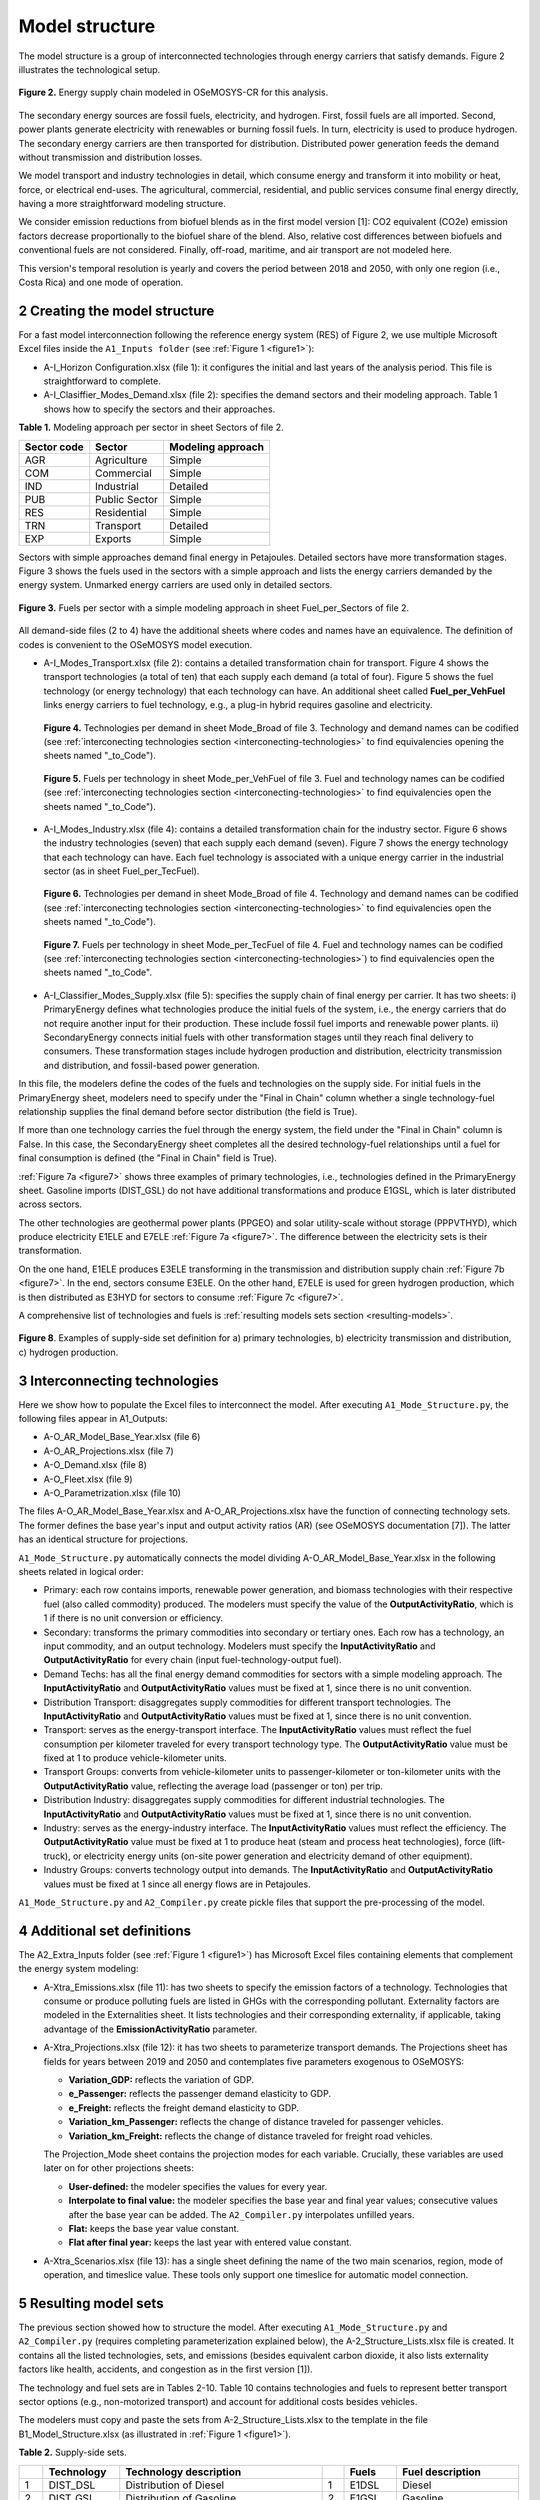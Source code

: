 .. sectnum::
   :start: 2
.. _chapter-ModelStructure:
Model structure
=====

The model structure is a group of interconnected technologies through energy
carriers that satisfy demands. Figure 2 illustrates the technological setup.

.. _figure2:

.. figure:: images/model_structure.png
   :align:   center
   :width:   600 px

   **Figure 2.** Energy supply chain modeled in OSeMOSYS-CR for this analysis.


The secondary energy sources are fossil fuels, electricity, and hydrogen. First,
fossil fuels are all imported. Second, power plants generate electricity with
renewables or burning fossil fuels. In turn, electricity is used to produce
hydrogen. The secondary energy carriers are then transported for distribution.
Distributed power generation feeds the demand without transmission and distribution losses.

We model transport and industry technologies in detail, which consume energy
and transform it into mobility or heat, force, or electrical end-uses. The
agricultural, commercial, residential, and public services consume final energy
directly, having a more straightforward modeling structure.

We consider emission reductions from biofuel blends as in the first model
version [1]: CO2 equivalent (CO2e) emission factors decrease proportionally to
the biofuel share of the blend. Also, relative cost differences between biofuels
and conventional fuels are not considered. Finally, off-road, maritime, and
air transport are not modeled here.

This version's temporal resolution is yearly and covers the period between
2018 and 2050, with only one region (i.e., Costa Rica) and one mode of operation.

.. _create-model-structure:
Creating the model structure
------------

For a fast model interconnection following the reference energy system (RES)
of Figure 2, we use multiple Microsoft Excel files inside the ``A1_Inputs folder``
(see :ref:`Figure 1 <figure1>`):

- A-I_Horizon Configuration.xlsx (file 1): it configures the initial and last
  years of the analysis period. This file is straightforward to complete.
- A-I_Clasiffier_Modes_Demand.xlsx (file 2): specifies the demand sectors and
  their modeling approach. Table 1 shows how to specify the sectors and their
  approaches.

**Table 1.** Modeling approach per sector in sheet Sectors of file 2.

.. table:: 
   :align:   center
+--------------+----------------+--------------------+
| Sector code  | Sector         | Modeling approach  |
+==============+================+====================+
| AGR          | Agriculture    | Simple             |
+--------------+----------------+--------------------+
| COM          | Commercial     | Simple             |
+--------------+----------------+--------------------+
| IND          | Industrial     | Detailed           |
+--------------+----------------+--------------------+
| PUB          | Public Sector  | Simple             |
+--------------+----------------+--------------------+
| RES          | Residential    | Simple             |
+--------------+----------------+--------------------+
| TRN          | Transport      | Detailed           |
+--------------+----------------+--------------------+
| EXP          | Exports        | Simple             |
+--------------+----------------+--------------------+

Sectors with simple approaches demand final energy in Petajoules. Detailed
sectors have more transformation stages. Figure 3 shows the fuels used in the
sectors with a simple approach and lists the energy carriers demanded by the
energy system. Unmarked energy carriers are used only in detailed sectors.

.. figure:: images/fuels_per_sector.png
   :align:   center
   :width:   500 px

   **Figure 3.** Fuels per sector with a simple modeling approach in sheet
   Fuel_per_Sectors of file 2.

All demand-side files (2 to 4) have the additional sheets where codes and names
have an equivalence. The definition of codes is convenient to the OSeMOSYS model
execution.

- A-I_Modes_Transport.xlsx (file 2): contains a detailed transformation chain
  for transport. Figure 4 shows the transport technologies (a total of ten) that
  each supply each demand (a total of four). Figure 5 shows the fuel technology
  (or energy technology) that each technology can have. An additional sheet called
  **Fuel_per_VehFuel** links energy carriers to fuel technology, e.g.,
  a plug-in hybrid requires gasoline and electricity.
  
  .. _figure4:
  .. figure:: images/figure4.png
     :align:   center
     :width:   500 px

     **Figure 4.** Technologies per demand in sheet Mode_Broad of file 3. Technology
     and demand names can be codified (see :ref:`interconecting technologies section <interconecting-technologies>`
     to find equivalencies opening the sheets named "_to_Code").

  .. _figure5:
  .. figure:: images/figure5.png
     :align:   center
     :width:   600 px

     **Figure 5.** Fuels per technology in sheet Mode_per_VehFuel of file 3. Fuel
     and technology names can be codified (see :ref:`interconecting technologies section <interconecting-technologies>`
     to find equivalencies open the sheets named "_to_Code").
- A-I_Modes_Industry.xlsx (file 4): contains a detailed transformation chain
  for the industry sector. Figure 6 shows the industry technologies (seven)
  that each supply each demand (seven). Figure 7 shows the energy technology
  that each technology can have. Each fuel technology is associated with a
  unique energy carrier in the industrial sector (as in sheet Fuel_per_TecFuel).
  
  .. figure:: images/figure6.png
     :align:   center
     :width:   600 px

     **Figure 6.** Technologies per demand in sheet Mode_Broad of file 4.
     Technology and demand names can be codified (see :ref:`interconecting technologies section <interconecting-technologies>`
     to find equivalencies open the sheets named "_to_Code").

  .. _figure7:
  .. figure:: images/figure7.png
     :align:   center
     :width:   600 px

     **Figure 7.** Fuels per technology in sheet Mode_per_TecFuel of file 4.
     Fuel and technology names can be codified (see :ref:`interconecting technologies section <interconecting-technologies>`)
     to find equivalencies open the sheets named "_to_Code".
- A-I_Classifier_Modes_Supply.xlsx (file 5): specifies the supply chain of final
  energy per carrier. It has two sheets:
  i) PrimaryEnergy defines what technologies produce the initial fuels of the
  system, i.e., the energy carriers that do not require another input for
  their production. These include fossil fuel imports and renewable power plants.
  ii) SecondaryEnergy connects initial fuels with other transformation stages
  until they reach final delivery to consumers. These transformation stages
  include hydrogen production and distribution, electricity transmission and
  distribution, and fossil-based power generation.

In this file, the modelers define the codes of the fuels and technologies on
the supply side. For initial fuels in the PrimaryEnergy sheet, modelers need
to specify under the "Final in Chain" column whether a single technology-fuel
relationship supplies the final demand before sector distribution (the field is True). 

If more than one technology carries the fuel through the energy system, the
field under the "Final in Chain" column is False. In this case, the SecondaryEnergy
sheet completes all the desired technology-fuel relationships until a fuel
for final consumption is defined (the "Final in Chain" field is True).

:ref:`Figure 7a <figure7>` shows three examples of primary technologies, i.e.,
technologies defined in the PrimaryEnergy sheet. Gasoline imports (DIST_GSL)
do not have additional transformations and produce E1GSL, which is later
distributed across sectors.

The other technologies are geothermal power plants (PPGEO) and solar
utility-scale without storage (PPPVTHYD), which produce electricity E1ELE
and E7ELE :ref:`Figure 7a <figure7>`. The difference between the electricity
sets is their transformation.

On the one hand, E1ELE produces E3ELE transforming in the transmission and
distribution supply chain :ref:`Figure 7b <figure7>`. In the end, sectors consume E3ELE. On
the other hand, E7ELE is used for green hydrogen production, which is then
distributed as E3HYD for sectors to consume :ref:`Figure 7c <figure7>`.

A comprehensive list of technologies and fuels is :ref:`resulting models sets section <resulting-models>`.

.. figure:: images/figure8.png
   :align:   center
   :width:   500 px

   **Figure 8**. Examples of supply-side set definition for a) primary
   technologies, b) electricity transmission and distribution,
   c) hydrogen production.

.. _interconecting-technologies:
Interconnecting technologies
------------

Here we show how to populate the Excel files to interconnect the model. After
executing ``A1_Mode_Structure.py``, the following files appear in A1_Outputs:

- A-O_AR_Model_Base_Year.xlsx (file 6)
- A-O_AR_Projections.xlsx (file 7)
- A-O_Demand.xlsx (file 8)
- A-O_Fleet.xlsx (file 9)
- A-O_Parametrization.xlsx (file 10)

The files A-O_AR_Model_Base_Year.xlsx and A-O_AR_Projections.xlsx have the
function of connecting technology sets. The former defines the base year's
input and output activity ratios (AR) (see OSeMOSYS documentation [7]).
The latter has an identical structure for projections.

``A1_Mode_Structure.py`` automatically connects the model dividing
A-O_AR_Model_Base_Year.xlsx in the following sheets related in logical order:

- Primary: each row contains imports, renewable power generation, and biomass
  technologies with their respective fuel (also called commodity) produced.
  The modelers must specify the value of the **OutputActivityRatio**, which is 1
  if there is no unit conversion or efficiency. 
- Secondary: transforms the primary commodities into secondary or tertiary ones.
  Each row has a technology, an input commodity, and an output technology.
  Modelers must specify the **InputActivityRatio** and **OutputActivityRatio**
  for every chain (input fuel-technology-output fuel). 
- Demand Techs: has all the final energy demand commodities for sectors with a
  simple modeling approach. The **InputActivityRatio** and **OutputActivityRatio**
  values must be fixed at 1, since there is no unit convention.
- Distribution Transport: disaggregates supply commodities for different
  transport technologies. The **InputActivityRatio** and **OutputActivityRatio**
  values must be fixed at 1, since there is no unit convention.
- Transport: serves as the energy-transport interface. The **InputActivityRatio**
  values must reflect the fuel consumption per kilometer traveled for every
  transport technology type. The **OutputActivityRatio** value must be fixed at 1
  to produce vehicle-kilometer units.
- Transport Groups: converts from vehicle-kilometer units to passenger-kilometer
  or ton-kilometer units with the **OutputActivityRatio** value, reflecting the
  average load (passenger or ton) per trip.
- Distribution Industry: disaggregates supply commodities for different
  industrial technologies. The **InputActivityRatio** and **OutputActivityRatio**
  values must be fixed at 1, since there is no unit convention.
- Industry: serves as the energy-industry interface. The **InputActivityRatio**
  values must reflect the efficiency. The **OutputActivityRatio** value must be
  fixed at 1 to produce heat (steam and process heat technologies),
  force (lift-truck), or electricity energy units (on-site power generation
  and electricity demand of other equipment).
- Industry Groups: converts technology output into demands. The 
  **InputActivityRatio** and **OutputActivityRatio** values must be fixed at 1
  since all energy flows are in Petajoules.

``A1_Mode_Structure.py`` and ``A2_Compiler.py`` create pickle files that support
the pre-processing of the model.

.. _additional-definitions:
Additional set definitions
------------

The A2_Extra_Inputs folder (see :ref:`Figure 1 <figure1>`) has Microsoft Excel
files containing elements that complement the energy system modeling:

- A-Xtra_Emissions.xlsx (file 11): has two sheets to specify the emission factors
  of a technology. Technologies that consume or produce polluting fuels are
  listed in GHGs with the corresponding pollutant. Externality factors are
  modeled in the Externalities sheet. It lists technologies and their
  corresponding externality, if applicable, taking advantage of the 
  **EmissionActivityRatio** parameter.
- A-Xtra_Projections.xlsx (file 12): it has two sheets to parameterize transport
  demands. The Projections sheet has fields for years between 2019 and 2050
  and contemplates five parameters exogenous to OSeMOSYS:

  - **Variation_GDP:** reflects the variation of GDP.
  - **e_Passenger:** reflects the passenger demand elasticity to GDP.
  - **e_Freight:** reflects the freight demand elasticity to GDP.
  - **Variation_km_Passenger:** reflects the change of distance traveled for
    passenger vehicles.
  - **Variation_km_Freight:** reflects the change of distance traveled for
    freight road vehicles.
  The Projection_Mode sheet contains the projection modes for each variable.
  Crucially, these variables are used later on for other projections sheets:

  - **User-defined:** the modeler specifies the values for every year.
  - **Interpolate to final value:** the modeler specifies the base year and
    final year values; consecutive values after the base year can be added.
    The ``A2_Compiler.py`` interpolates unfilled years.
  - **Flat:** keeps the base year value constant.
  - **Flat after final year:** keeps the last year with entered value constant.
- A-Xtra_Scenarios.xlsx (file 13): has a single sheet defining the name of the
  two main scenarios, region, mode of operation, and timeslice value. These
  tools only support one timeslice for automatic model connection.

.. _resulting-models:
Resulting model sets
------------

The previous section showed how to structure the model. After executing
``A1_Mode_Structure.py`` and ``A2_Compiler.py`` (requires completing
parameterization explained below), the A-2_Structure_Lists.xlsx file is created.
It contains all the listed technologies, sets, and emissions (besides equivalent
carbon dioxide, it also lists externality factors like health, accidents, and
congestion as in the first version [1]).

The technology and fuel sets are in Tables 2-10. Table 10 contains technologies
and fuels to represent better transport sector options (e.g., non-motorized transport)
and account for additional costs besides vehicles.

The modelers must copy and paste the sets from A-2_Structure_Lists.xlsx
to the template in the file B1_Model_Structure.xlsx (as illustrated in
:ref:`Figure 1 <figure1>`). 

**Table 2.** Supply-side sets.

.. table:: 
   :align:   center

+-----+-------------+----------------------------------------------------------------------------------------+-----+--------+------------------------------------------+
|     | Technology  | Technology description                                                                 |     | Fuels  | Fuel description                         |
+=====+=============+========================================================================================+=====+========+==========================================+
| 1   | DIST_DSL    | Distribution of Diesel                                                                 | 1   | E1DSL  | Diesel                                   |
+-----+-------------+----------------------------------------------------------------------------------------+-----+--------+------------------------------------------+
| 2   | DIST_GSL    | Distribution of Gasoline                                                               | 2   | E1GSL  | Gasoline                                 |
+-----+-------------+----------------------------------------------------------------------------------------+-----+--------+------------------------------------------+
| 3   | DIST_LPG    | Distribution of Liquified Petroleum Gas                                                | 3   | E1LPG  | Liquified Petroleum Gas                  |
+-----+-------------+----------------------------------------------------------------------------------------+-----+--------+------------------------------------------+
| 4   | DIST_FOI    | Distribution of Fuel Oil                                                               | 4   | E1FO1  | Fuel Oil                                 |
+-----+-------------+----------------------------------------------------------------------------------------+-----+--------+------------------------------------------+
| 5   | DIST_COK    | Distribution of Petroleum Coke                                                         | 5   | E1COK  | Petroleum Coke                           |
+-----+-------------+----------------------------------------------------------------------------------------+-----+--------+------------------------------------------+
| 6   | DIST_NGS    | Distribution of Natural Gas                                                            | 6   | E1NGS  | Natural Gas                              |
+-----+-------------+----------------------------------------------------------------------------------------+-----+--------+------------------------------------------+
| 7   | PPHDAM      | Hydro dam power plant                                                                  | 7   | E1ELE  | Electricity from Generation              |
+-----+-------------+----------------------------------------------------------------------------------------+-----+--------+------------------------------------------+
| 8   | PPHROR      | Hydro dam run of river                                                                 | 8   | E7ELE  | Electricity from Generation to Hydrogen  |
+-----+-------------+----------------------------------------------------------------------------------------+-----+--------+------------------------------------------+
| 9   | PPGEO       | Geothermal power plant                                                                 | 9   | E2ELE  | Electricity from Transmission            |
+-----+-------------+----------------------------------------------------------------------------------------+-----+--------+------------------------------------------+
| 10  | PPWNDON     | Wind (onshore) power plant                                                             | 10  | E3ELE  | Electricity from Distribution            |
+-----+-------------+----------------------------------------------------------------------------------------+-----+--------+------------------------------------------+
| 11  | PPPVT       | Solar photovoltaic power plant (utility-scale connected to transmission)               | 11  | E1BM   | Biomass                                  |
+-----+-------------+----------------------------------------------------------------------------------------+-----+--------+------------------------------------------+
| 12  | PPPVTHYD    | Solar photovoltaic power plant for hydrogen production                                 | 12  | E2HYDG | Produced Hydrogen                        |
+-----+-------------+----------------------------------------------------------------------------------------+-----+--------+------------------------------------------+
| 13  | PPPVTS      | Solar photovoltaic power plant (utility-scale connected to transmission) with storage  | 13  | E3HYD  | Hydrogen for Distribution                |
+-----+-------------+----------------------------------------------------------------------------------------+-----+--------+------------------------------------------+
| 14  | PPPVD       | Distributed solar generation                                                           |     |        |                                          |
+-----+-------------+----------------------------------------------------------------------------------------+-----+--------+------------------------------------------+
| 15  | PPPVDS      | Distributed solar generation with storage                                              |     |        |                                          |
+-----+-------------+----------------------------------------------------------------------------------------+-----+--------+------------------------------------------+
| 16  | DIST_BM     | Distribution of biomass                                                                |     |        |                                          |
+-----+-------------+----------------------------------------------------------------------------------------+-----+--------+------------------------------------------+
| 17  | DIST_BM     | Distribution of biogas                                                                 |     |        |                                          |
+-----+-------------+----------------------------------------------------------------------------------------+-----+--------+------------------------------------------+
| 18  | PPBIO       | Biomass power plant                                                                    |     |        |                                          |
+-----+-------------+----------------------------------------------------------------------------------------+-----+--------+------------------------------------------+
| 19  | PPDSL       | Diesel power plant                                                                     |     |        |                                          |
+-----+-------------+----------------------------------------------------------------------------------------+-----+--------+------------------------------------------+
| 20  | PPFOI       | Fuel Oil power plant                                                                   |     |        |                                          |
+-----+-------------+----------------------------------------------------------------------------------------+-----+--------+------------------------------------------+
| 21  | ELE_TRANS   | Electricity Transmission                                                               |     |        |                                          |
+-----+-------------+----------------------------------------------------------------------------------------+-----+--------+------------------------------------------+
| 22  | ELE_DIST    | Electricity Distribution                                                               |     |        |                                          |
+-----+-------------+----------------------------------------------------------------------------------------+-----+--------+------------------------------------------+
| 23  | HYD_G_PROD  | Hydrogen Production                                                                    |     |        |                                          |
+-----+-------------+----------------------------------------------------------------------------------------+-----+--------+------------------------------------------+
| 24  | HYD_DIST    | Hydrogen Distribution                                                                  |     |        |                                          |
+-----+-------------+----------------------------------------------------------------------------------------+-----+--------+------------------------------------------+

**Table 3.** Final demand sets.

.. table:: 
   :align:   center
+---+-------------+-----------+---------------------------------------------------------+
|   | Technology  | Fuels     | Technology and Fuel descriptions                        |
+===+=============+===========+=========================================================+
| 1 | T5DSLAGR    | E5AGRDSL  | Diesel for Agriculture                                  |
+---+-------------+-----------+---------------------------------------------------------+
| 2 | T5ELEAGR    | E5AGRELE  | Electricity for Agriculture                             |
+---+-------------+-----------+---------------------------------------------------------+
| 3 | T5LPGCOM    | E5COMLPG  | Liquified Petroleum Gas for the Commercial Sector       |
+---+-------------+-----------+---------------------------------------------------------+
| 4 | T5ELECOM    | E5COMELE  | Electricity for the Commercial Sector                   |
+---+-------------+-----------+---------------------------------------------------------+
| 5 | T5ELEPUB    | E5PUBELE  | Electricity for Public Services                         |
+---+-------------+-----------+---------------------------------------------------------+
| 6 | T5LPGRES    | E5RESLPG  | Liquified Petroleum Gas for the Residential Sector      |
+---+-------------+-----------+---------------------------------------------------------+
| 7 | T5ELERES    | E5RESELE  | Electricity for Residential for the Residential Sector  |
+---+-------------+-----------+---------------------------------------------------------+
| 8 | T5ELEEXP    | E5EXPELE  | Electricity for Exports                                 |
+---+-------------+-----------+---------------------------------------------------------+

**Table 4.** Transport energy distribution.

.. table:: 
   :align:   center
+-----+-------------+------------+------------------------------------------------------+
|     | Technology  | Fuels      | Technology and Fuel descriptions                     |
+=====+=============+============+======================================================+
| 1   | T4DSL_PRI   | E4DSL_PRI  | Diesel for Private Transport                         |
+-----+-------------+------------+------------------------------------------------------+
| 2   | T4GSL_PRI   | E4GSL_PRI  | Gasoline for Private Transport                       |
+-----+-------------+------------+------------------------------------------------------+
| 3   | T4LPG_PRI   | E4LPG_PRI  | Liquified Petroleum Gas for Private Transport        |
+-----+-------------+------------+------------------------------------------------------+
| 4   | T4ELE_PRI   | E4ELE_PRI  | Electricity for Private Transport                    |
+-----+-------------+------------+------------------------------------------------------+
| 5   | T4DSL_PUB   | E4DSL_PUB  | Diesel for Public Transport                          |
+-----+-------------+------------+------------------------------------------------------+
| 6   | T4LPG_PUB   | E4LPG_PUB  | Liquified Petroleum Gas for Public Transport         |
+-----+-------------+------------+------------------------------------------------------+
| 7   | T4ELE_PUB   | E4ELE_PUB  | Electricity for Public Transport                     |
+-----+-------------+------------+------------------------------------------------------+
| 8   | T4HYD_PUB   | E4HYD_PUB  | Hydrogen for Public Transport                        |
+-----+-------------+------------+------------------------------------------------------+
| 9   | T4GSL_PUB   | E4GSL_PUB  | Gasoline for Public Transport                        |
+-----+-------------+------------+------------------------------------------------------+
| 10  | T4ELE_HEA   | E4ELE_HEA  | Electricity for Heavy Freight Transport              |
+-----+-------------+------------+------------------------------------------------------+
| 11  | T4DSL_HEA   | E4DSL_HEA  | Diesel for Heavy Freight Transport                   |
+-----+-------------+------------+------------------------------------------------------+
| 12  | T4LPG_HEA   | E4LPG_HEA  | Liquified Petroleum Gas for Heavy Freight Transport  |
+-----+-------------+------------+------------------------------------------------------+
| 13  | T4HYD_HEA   | E4HYD_HEA  | Hydrogen for Heavy Freight Transport                 |
+-----+-------------+------------+------------------------------------------------------+
| 14  | T4DSL_LIG   | E4DSL_LIG  | Diesel for Light Freight Transport                   |
+-----+-------------+------------+------------------------------------------------------+
| 15  | T4GSL_LIG   | E4GSL_LIG  | Gasoline for Light Freight Transport                 |
+-----+-------------+------------+------------------------------------------------------+
| 16  | T4LPG_LIG   | E4LPG_LIG  | Liquified Petroleum Gas for Light Freight Transport  |
+-----+-------------+------------+------------------------------------------------------+
| 17  | T4ELE_LIG   | E4ELE_LIG  | Electricity for Light Freight Transport              |
+-----+-------------+------------+------------------------------------------------------+

**Table 5.** Transport technologies.

.. table:: 
   :align:   center
+-----+----------------+--------------------------------------+-----+---------------+---------------------------------------+
|     | Technology     | Technology description               |     | Fuels         | Fuel description                      |
+=====+================+======================================+=====+===============+=======================================+
| 1   | TRSUVDSL       | Diesel SUVs                          | 1   | E5TRSUV       | Vehicle-kilometers of SUV             |
+-----+----------------+--------------------------------------+-----+---------------+---------------------------------------+
| 2   | TRSUVGSL       | Gasoline SUVs                        | 2   | E5TRSED       | Vehicle-kilometers of Sedan           |
+-----+----------------+--------------------------------------+-----+---------------+---------------------------------------+
| 3   | TRSUVLPG       | Liquified Petroelum Gas SUVs         | 3   | E5TRMOT       | Vehicle-kilometers of Motorcycle      |
+-----+----------------+--------------------------------------+-----+---------------+---------------------------------------+
| 4   | TRSUVELE       | Electric SUVs                        | 4   | E5TRBUS       | Vehicle-kilometers of Bus             |
+-----+----------------+--------------------------------------+-----+---------------+---------------------------------------+
| 5   | TRSUVPHG       | Gasoline Plug-in Hybrid SUVs         | 5   | E5TRMBUS      | Vehicle-kilometers of Minibus         |
+-----+----------------+--------------------------------------+-----+---------------+---------------------------------------+
| 6   | TRSUVPHD       | Diesel Plug-in Hybrid SUVs           | 6   | E5TRTAX       | Vehicle-kilometers of Taxi            |
+-----+----------------+--------------------------------------+-----+---------------+---------------------------------------+
| 7   | TRSEDGSL       | Gasoline Sedan                       | 7   | E5TRXTRAI     | Vehicle-kilometers of Passenger Rail  |
+-----+----------------+--------------------------------------+-----+---------------+---------------------------------------+
| 8   | TRSEDELE       | Electric Sedan                       | 8   | E5TRXTRAIFRE  | Vehicle-kilometers of Freight Rail    |
+-----+----------------+--------------------------------------+-----+---------------+---------------------------------------+
| 9   | TRSEDPHG       | Gasoline Plug-in Hybrid Sedan        | 9   | E5TRYTK       | Vehicle-kilometers of Heavy Freight   |
+-----+----------------+--------------------------------------+-----+---------------+---------------------------------------+
| 10  | TRMOTGSL       | Gasoline Motorcycle                  | 10  | E5TRYLF       | Vehicle-kilometers of Light Freight   |
+-----+----------------+--------------------------------------+-----+---------------+---------------------------------------+
| 11  | TRMOTELE       | Electric Motorcycle                  |     |               |                                       |
+-----+----------------+--------------------------------------+-----+---------------+---------------------------------------+
| 12  | TRBUSDSL       | Diesel Bus                           |     |               |                                       |
+-----+----------------+--------------------------------------+-----+---------------+---------------------------------------+
| 13  | TRBUSLPG       | Liquified Petroelum Gas Bus          |     |               |                                       |
+-----+----------------+--------------------------------------+-----+---------------+---------------------------------------+
| 14  | TRBUSELE       | Electric Bus                         |     |               |                                       |
+-----+----------------+--------------------------------------+-----+---------------+---------------------------------------+
| 15  | TRBUSHYD       | Hydrogen Bus                         |     |               |                                       |
+-----+----------------+--------------------------------------+-----+---------------+---------------------------------------+
| 16  | TRBUSPHD       | Diesel Plug-in Hybrid Bus            |     |               |                                       |
+-----+----------------+--------------------------------------+-----+---------------+---------------------------------------+
| 17  | TRMBUSDSL      | Diesel Minibus                       |     |               |                                       |
+-----+----------------+--------------------------------------+-----+---------------+---------------------------------------+
| 18  | TRMBUSLPG      | Liquified Petroleum Gas Minibus      |     |               |                                       |
+-----+----------------+--------------------------------------+-----+---------------+---------------------------------------+
| 19  | TRMBUSELE      | Electric Minibus                     |     |               |                                       |
+-----+----------------+--------------------------------------+-----+---------------+---------------------------------------+
| 20  | TRMBUSHYD      | Hydrogen Minibus                     |     |               |                                       |
+-----+----------------+--------------------------------------+-----+---------------+---------------------------------------+
| 21  | TRMBUSPHD      | Diesel Plug-in Hybrid Minibus        |     |               |                                       |
+-----+----------------+--------------------------------------+-----+---------------+---------------------------------------+
| 22  | TRTAXDSL       | Diesel Taxi                          |     |               |                                       |
+-----+----------------+--------------------------------------+-----+---------------+---------------------------------------+
| 23  | TRTAXGSL       | Gasoline Taxi                        |     |               |                                       |
+-----+----------------+--------------------------------------+-----+---------------+---------------------------------------+
| 24  | TRTAXELE       | Electric Taxi                        |     |               |                                       |
+-----+----------------+--------------------------------------+-----+---------------+---------------------------------------+
| 25  | TRTAXPHG       | Gasoline Plug-in Taxi                |     |               |                                       |
+-----+----------------+--------------------------------------+-----+---------------+---------------------------------------+
| 26  | TRTAXPHD       | Diesel Plug-in Taxi                  |     |               |                                       |
+-----+----------------+--------------------------------------+-----+---------------+---------------------------------------+
| 27  | TRXTRAIDSL     | Diesel Passenger Train               |     |               |                                       |
+-----+----------------+--------------------------------------+-----+---------------+---------------------------------------+
| 28  | TRXTRAIELE     | Electric Passenger Train             |     |               |                                       |
+-----+----------------+--------------------------------------+-----+---------------+---------------------------------------+
| 29  | TRXTRAIFREELE  | Electric Freight Train               |     |               |                                       |
+-----+----------------+--------------------------------------+-----+---------------+---------------------------------------+
| 30  | TRYTKDSL       | Diesel Heavy Truck                   |     |               |                                       |
+-----+----------------+--------------------------------------+-----+---------------+                                       |
| 31  | TRYTKLPG       | Liquified Petroleum Gas Heavy Truck  |     |               |                                       |
+-----+----------------+--------------------------------------+-----+---------------+---------------------------------------+
| 32  | TRYTKELE       | Electric Heavy Truck                 |     |               |                                       |
+-----+----------------+--------------------------------------+-----+---------------+---------------------------------------+
| 33  | TRYTKHYD       | Hydrogen Heavy Truck                 |     |               |                                       |
+-----+----------------+--------------------------------------+-----+---------------+---------------------------------------+
| 34  | TRYTKPHD       | Diesel Plug-in Hybrid Truck          |     |               |                                       |
+-----+----------------+--------------------------------------+-----+---------------+---------------------------------------+
| 35  | TRYLFDSL       | Diesel Light Truck                   |     |               |                                       |
+-----+----------------+--------------------------------------+-----+---------------+---------------------------------------+
| 36  | TRYLFGSL       | Gasoline Light Truck                 |     |               |                                       |
+-----+----------------+--------------------------------------+-----+---------------+                                       |
| 37  | TRYLFLPG       | Liquified Petroleum Gas Light Truck  |     |               |                                       |
+-----+----------------+--------------------------------------+-----+---------------+---------------------------------------+
| 38  | TRYLFELE       | Electric Light Truck                 |     |               |                                       |
+-----+----------------+--------------------------------------+-----+---------------+---------------------------------------+
| 39  | TRYLFPHG       | Gasoline Plug-in Hybrid Light Truck  |     |               |                                       |
+-----+----------------+--------------------------------------+-----+---------------+---------------------------------------+
| 40  | TRYLFPHD       | Diesel Plug-in Hybrid Light Truck    |     |               |                                       |
+-----+----------------+--------------------------------------+-----+---------------+---------------------------------------+

**Table 6.** Transport groups.

.. table:: 
   :align:   center
+-----+-----------------------+----------------------------+---+-------------+--------------------------------------+
|     | Technology            | Technology description     |   | Fuels       | Fuel description                     |
+=====+=======================+============================+===+=============+======================================+
| 1   | Techs_SUVMIV          | SUVs (including Minivans)  | 1 | E6TDPASPRI  | Private Passenger-kilometer          |
+-----+-----------------------+----------------------------+---+-------------+--------------------------------------+
| 2   | Techs_Sedan           | Sedans                     | 2 | E6TDPASPUB  | Public Passenger-kilometer           |
+-----+-----------------------+----------------------------+---+-------------+--------------------------------------+
| 3   | Techs_Motos           | Motorcycles                | 3 | E6TDFREHEA  | Private Passenger-kilometer Demands  |
+-----+-----------------------+----------------------------+---+-------------+--------------------------------------+
| 4   | Techs_Buses           | Buses                      | 4 | E6TDFRELIG  | Private Passenger-kilometer Demands  |
+-----+-----------------------+----------------------------+---+-------------+--------------------------------------+
| 5   | Techs_Microbuses      | Minibuses                  |   |             |                                      |
+-----+-----------------------+----------------------------+---+-------------+--------------------------------------+
| 6   | Techs_Taxis           | Taxis                      |   |             |                                      |
+-----+-----------------------+----------------------------+---+-------------+--------------------------------------+
| 7   | Techs_Trains          | Trains                     |   |             |                                      |
+-----+-----------------------+----------------------------+---+-------------+--------------------------------------+
| 8   | Techs_Trains_Freight  | Freight Trains             |   |             |                                      |
+-----+-----------------------+----------------------------+---+-------------+--------------------------------------+
| 9   | Techs_He_Freight      | Heavy Freight Trucks       |   |             |                                      |
+-----+-----------------------+----------------------------+---+-------------+--------------------------------------+
| 10  | Techs_Li_Freight      | Light Freight Trucks       |   |             |                                      |
+-----+-----------------------+----------------------------+---+-------------+--------------------------------------+

**Table 7.** Industry energy distribution.

.. table:: 
   :align:   center
+-----+-------------+------------+-------------------------------------------------------+
|     | Technology  | Fuels      | Technology and Fuel descriptions                      |
+=====+=============+============+=======================================================+
| 1   | T4DSL_AL1   | E4DSL_AL1  | Diesel for Steam                                      |
+-----+-------------+------------+-------------------------------------------------------+
| 2   | T4LPG_AL1   | E4LPG_AL1  | Liquified Petroleum Gas for Steam                     |
+-----+-------------+------------+-------------------------------------------------------+
| 3   | T4ELE_AL1   | E4ELE_AL1  | Electricity for Steam                                 |
+-----+-------------+------------+-------------------------------------------------------+
| 4   | T4HYD_AL1   | E4HYD_AL1  | Hydrogen for Steam                                    |
+-----+-------------+------------+-------------------------------------------------------+
| 5   | T4NGS_AL1   | E4NGS_AL1  | Natural Gas for Steam                                 |
+-----+-------------+------------+-------------------------------------------------------+
| 6   | T4FOI_AL1   | E4FOI_AL1  | Fuel Oil for Steam                                    |
+-----+-------------+------------+-------------------------------------------------------+
| 7   | T4BIO_AL1   | E4BIO_AL1  | Biomass for Steam                                     |
+-----+-------------+------------+-------------------------------------------------------+
| 8   | T4ELE_CEM   | E4ELE_CEM  | Electricity for Cement                                |
+-----+-------------+------------+-------------------------------------------------------+
| 9   | T4HYD_CEM   | E4HYD_CEM  | Hydrogen for Cement                                   |
+-----+-------------+------------+-------------------------------------------------------+
| 10  | T4COK_CEM   | E4COK_CEM  | Petroleum Coke for Cement                             |
+-----+-------------+------------+-------------------------------------------------------+
| 11  | T4BIO_CEM   | E4BIO_CEM  | Biomass for Cement                                    |
+-----+-------------+------------+-------------------------------------------------------+
| 12  | T4LPG_GLA   | E4LPG_GLA  | Liquified Petroleum Gas for Glass                     |
+-----+-------------+------------+-------------------------------------------------------+
| 13  | T4ELE_GLA   | E4ELE_GLA  | Electricity for Glass                                 |
+-----+-------------+------------+-------------------------------------------------------+
| 14  | T4HYD_GLA   | E4HYD_GLA  | Hydrogn for Glass                                     |
+-----+-------------+------------+-------------------------------------------------------+
| 15  | T4NGS_GLA   | E4NGS_GLA  | Natural Gas for Glass                                 |
+-----+-------------+------------+-------------------------------------------------------+
| 16  | T4FOI_GLA   | E4FOI_GLA  | Fuel Oil for Glass                                    |
+-----+-------------+------------+-------------------------------------------------------+
| 17  | T4DSL_FBO   | E4DSL_FBO  | Deisel for Food and Beverages                         |
+-----+-------------+------------+-------------------------------------------------------+
| 18  | T4LPG_FBO   | E4LPG_FBO  | Electricity for Food and Beverages                    |
+-----+-------------+------------+-------------------------------------------------------+
| 19  | T4ELE_FBO   | E4ELE_FBO  | Liquified Petroleum Gas for Food and Beverages        |
+-----+-------------+------------+-------------------------------------------------------+
| 20  | T4FOI_FBO   | E4FOI_FBO  | Fuel Oil for Food and Beverages                       |
+-----+-------------+------------+-------------------------------------------------------+
| 21  | T4BIO_FBO   | E4BIO_FBO  | Biomass for Food and Beverages                        |
+-----+-------------+------------+-------------------------------------------------------+
| 22  | T4DSL_AL2   | E4DSL_AL2  | Diesel for Lift Truck                                 |
+-----+-------------+------------+-------------------------------------------------------+
| 23  | T4LPG_AL2   | E4LPG_AL2  | Liquified Petroleum Gas for Lift Truck                |
+-----+-------------+------------+-------------------------------------------------------+
| 24  | T4ELE_AL2   | E4ELE_AL2  | Electricity for Lift Truck                            |
+-----+-------------+------------+-------------------------------------------------------+
| 25  | T4DSL_AL3   | E4DSL_AL3  | Diesel for On-site Power Generation                   |
+-----+-------------+------------+-------------------------------------------------------+
| 26  | T4LPG_AL3   | E4LPG_AL3  | Liquified Petroleum Gas for On-site Power Generation  |
+-----+-------------+------------+-------------------------------------------------------+
| 27  | T4ELE_AL3   | E4ELE_AL3  | Electricity for On-site Power Generation              |
+-----+-------------+------------+-------------------------------------------------------+
| 28  | T4BIO_AL3   | E4BIO_AL3  | Biomass for On-site Power Generation                  |
+-----+-------------+------------+-------------------------------------------------------+
| 29  | T4ELE_AL4   | E4ELE_AL4  | Electricity for Other Uses                            |
+-----+-------------+------------+-------------------------------------------------------+

**Table 8.** Industry technologies.

.. table:: 
   :align:   center
+-----+-------------+---------------------------------------------------+---+----------+------------------------------+
|     | Technology  | Technology description                            |   | Fuels    | Fuel description             |
+=====+=============+===================================================+===+==========+==============================+
| 1   | INBOIDSL    | Diesel Boiler                                     | 1 | E5INBOI  | Heat for Steam               |
+-----+-------------+---------------------------------------------------+---+----------+------------------------------+
| 2   | INBOILPG    | Liquified Petroleum Gas Boiler                    | 2 | E5INHCE  | Heat for Cement              |
+-----+-------------+---------------------------------------------------+---+----------+------------------------------+
| 3   | INBOIELE    | Electricity Boiler                                | 3 | E5INHGL  | Heat for Glass               |
+-----+-------------+---------------------------------------------------+---+----------+------------------------------+
| 4   | INBOIHYD    | Hydrogen Boiler                                   | 4 | E5INHFO  | Heat for Food and Beverages  |
+-----+-------------+---------------------------------------------------+---+----------+------------------------------+
| 5   | INBOINGS    | Natural Gas Boiler                                | 5 | E5INLTR  | Lift-Truck Force             |
+-----+-------------+---------------------------------------------------+---+----------+------------------------------+
| 6   | INBOIFOI    | Fuel Oil Boiler                                   | 6 | E5INOPG  | On-site Power Generation     |
+-----+-------------+---------------------------------------------------+---+----------+------------------------------+
| 7   | INBOIBIO    | Biomass Boiler                                    | 7 | E5INEDO  | Other Electricity Demand     |
+-----+-------------+---------------------------------------------------+---+----------+------------------------------+
| 8   | INHCEELE    | Electric Cement Kiln                              |   |          |                              |
+-----+-------------+---------------------------------------------------+---+----------+------------------------------+
| 9   | INHCEHYD    | Hydrogen Cement Kiln                              |   |          |                              |
+-----+-------------+---------------------------------------------------+---+----------+------------------------------+
| 10  | INHCECOK    | Petroleum Coke Cement Kiln                        |   |          |                              |
+-----+-------------+---------------------------------------------------+---+----------+------------------------------+
| 11  | INHCEBO2    | Biomass+Oxygen Cement Kiln                        |   |          |                              |
+-----+-------------+---------------------------------------------------+---+----------+------------------------------+
| 12  | INHCEBIO    | Biomass Cement Kiln                               |   |          |                              |
+-----+-------------+---------------------------------------------------+---+----------+------------------------------+
| 13  | INHGLLPG    | Liquified Petroleum Gas Glass Furnace             |   |          |                              |
+-----+-------------+---------------------------------------------------+---+----------+------------------------------+
| 14  | INHGLELE    | Electric Glass Furnace                            |   |          |                              |
+-----+-------------+---------------------------------------------------+---+----------+------------------------------+
| 15  | INHGLHYD    | Hydrogen Glass Furnace                            |   |          |                              |
+-----+-------------+---------------------------------------------------+---+----------+------------------------------+
| 16  | INHGLNGS    | Natural Gas Glass Furnace                         |   |          |                              |
+-----+-------------+---------------------------------------------------+---+----------+------------------------------+
| 17  | INHGLFOI    | Fuel Oil Glass Furnace                            |   |          |                              |
+-----+-------------+---------------------------------------------------+---+----------+------------------------------+
| 18  | INHFODSL    | Diesel Heat Production for Food                   |   |          |                              |
+-----+-------------+---------------------------------------------------+---+----------+------------------------------+
| 19  | INHFOLPG    | Liquified Petroleum Gas Heat Production for Food  |   |          |                              |
+-----+-------------+---------------------------------------------------+---+----------+------------------------------+
| 20  | INHFOELE    | Electric Heat Production for Food                 |   |          |                              |
+-----+-------------+---------------------------------------------------+---+----------+------------------------------+
| 21  | INHFOMCO    | Electric Microwave Heat Production for Food       |   |          |                              |
+-----+-------------+---------------------------------------------------+---+----------+------------------------------+
| 22  | INHFOFOI    | Fuel Oil Heat Production for Food                 |   |          |                              |
+-----+-------------+---------------------------------------------------+---+----------+------------------------------+
| 23  | INHFOBIO    | Biomass Heat Production for Food                  |   |          |                              |
+-----+-------------+---------------------------------------------------+---+----------+------------------------------+
| 24  | INLTRDSL    | Diesel for Lift-Truck                             |   |          |                              |
+-----+-------------+---------------------------------------------------+---+----------+------------------------------+
| 25  | INLTRLPG    | Liquified Petroleum Gas for Lift-Truck            |   |          |                              |
+-----+-------------+---------------------------------------------------+---+----------+------------------------------+
| 26  | INLTRELE    | Electric Lift-Truck                               |   |          |                              |
+-----+-------------+---------------------------------------------------+---+----------+------------------------------+
| 27  | INOPGDSL    | Diesel On-site Power Generation                   |   |          |                              |
+-----+-------------+---------------------------------------------------+---+----------+------------------------------+
| 28  | INOPGLPG    | Liquified Petroleum Gas On-site Power Generation  |   |          |                              |
+-----+-------------+---------------------------------------------------+---+----------+------------------------------+
| 29  | INOPGELE    | Electric Battery                                  |   |          |                              |
+-----+-------------+---------------------------------------------------+---+----------+------------------------------+
| 30  | INOPGBIO    | Biomass On-site Power Generation                  |   |          |                              |
+-----+-------------+---------------------------------------------------+---+----------+------------------------------+
| 31  | INEDOELE    | Other Electricity Demand for Industry             |   |          |                              |
+-----+-------------+---------------------------------------------------+---+----------+------------------------------+

**Table 9.** Industry groups.

.. table:: 
   :align:   center
+---+-------------------------+-------------+------------------------------------+
|   | Technology              | Fuels       | Technology and fuel description    |
+===+=========================+=============+====================================+
| 1 | Techs_Boilers           | E7IDSTEAL1  | Steam for all industries           |
+---+-------------------------+-------------+------------------------------------+
| 2 | Techs_HeatCement        | E7IDHEACEM  | Process heat for cement            |
+---+-------------------------+-------------+------------------------------------+
| 3 | Techs_HeatGlass         | E7IDHEAGLA  | Process heat for glass             |
+---+-------------------------+-------------+------------------------------------+
| 4 | Techs_HeatFood          | E7IDHEAFBO  | Process heat for food              |
+---+-------------------------+-------------+------------------------------------+
| 5 | Techs_LiftTruck         | E7IDLTEAL2  | Lift truck                         |
+---+-------------------------+-------------+------------------------------------+
| 6 | Techs_OnsitePowerGen    | E7IDOPGAL3  | On-site power generation           |
+---+-------------------------+-------------+------------------------------------+
| 7 | Techs_ElectricityOther  | E7IDEDOAL4  | Electricity demand for other uses  |
+---+-------------------------+-------------+------------------------------------+

**Table 10.** Special technologies and fuels.

.. table:: 
   :align:   center
+---+-----------------+------------------------------------+---+------------+-----------------------+
|   | Technology      | Technology description             |   | Fuels      | Fuel description      |
+===+=================+====================================+===+============+=======================+
| 1 | TRANOMOTBike    | Biking infrastructure              | 1 | E6TRNOMOT  | Non-motorized demand  |
+---+-----------------+------------------------------------+---+------------+-----------------------+
| 2 | TRANOMOTWalk    | Pedestrian Infrastructure          |   |            |                       |
+---+-----------------+------------------------------------+---+------------+-----------------------+
| 3 | TRANPUB         | Public transport infrastructure    |   |            |                       |
+---+-----------------+------------------------------------+---+------------+-----------------------+
| 4 | TRANRAILINF     | Rail infrastructure                |   |            |                       |
+---+-----------------+------------------------------------+---+------------+-----------------------+
| 5 | TRANRAILCAR     | Rolling stock                      |   |            |                       |
+---+-----------------+------------------------------------+---+------------+                       |
| 6 | TRANE6NOMOT     | Non-motorized enabling technology  |   |            |                       |
+---+-----------------+------------------------------------+---+------------+-----------------------+
| 7 | TRANRAILFREINF  | Freight rail infrastructure        |   |            |                       |
+---+-----------------+------------------------------------+---+------------+-----------------------+
